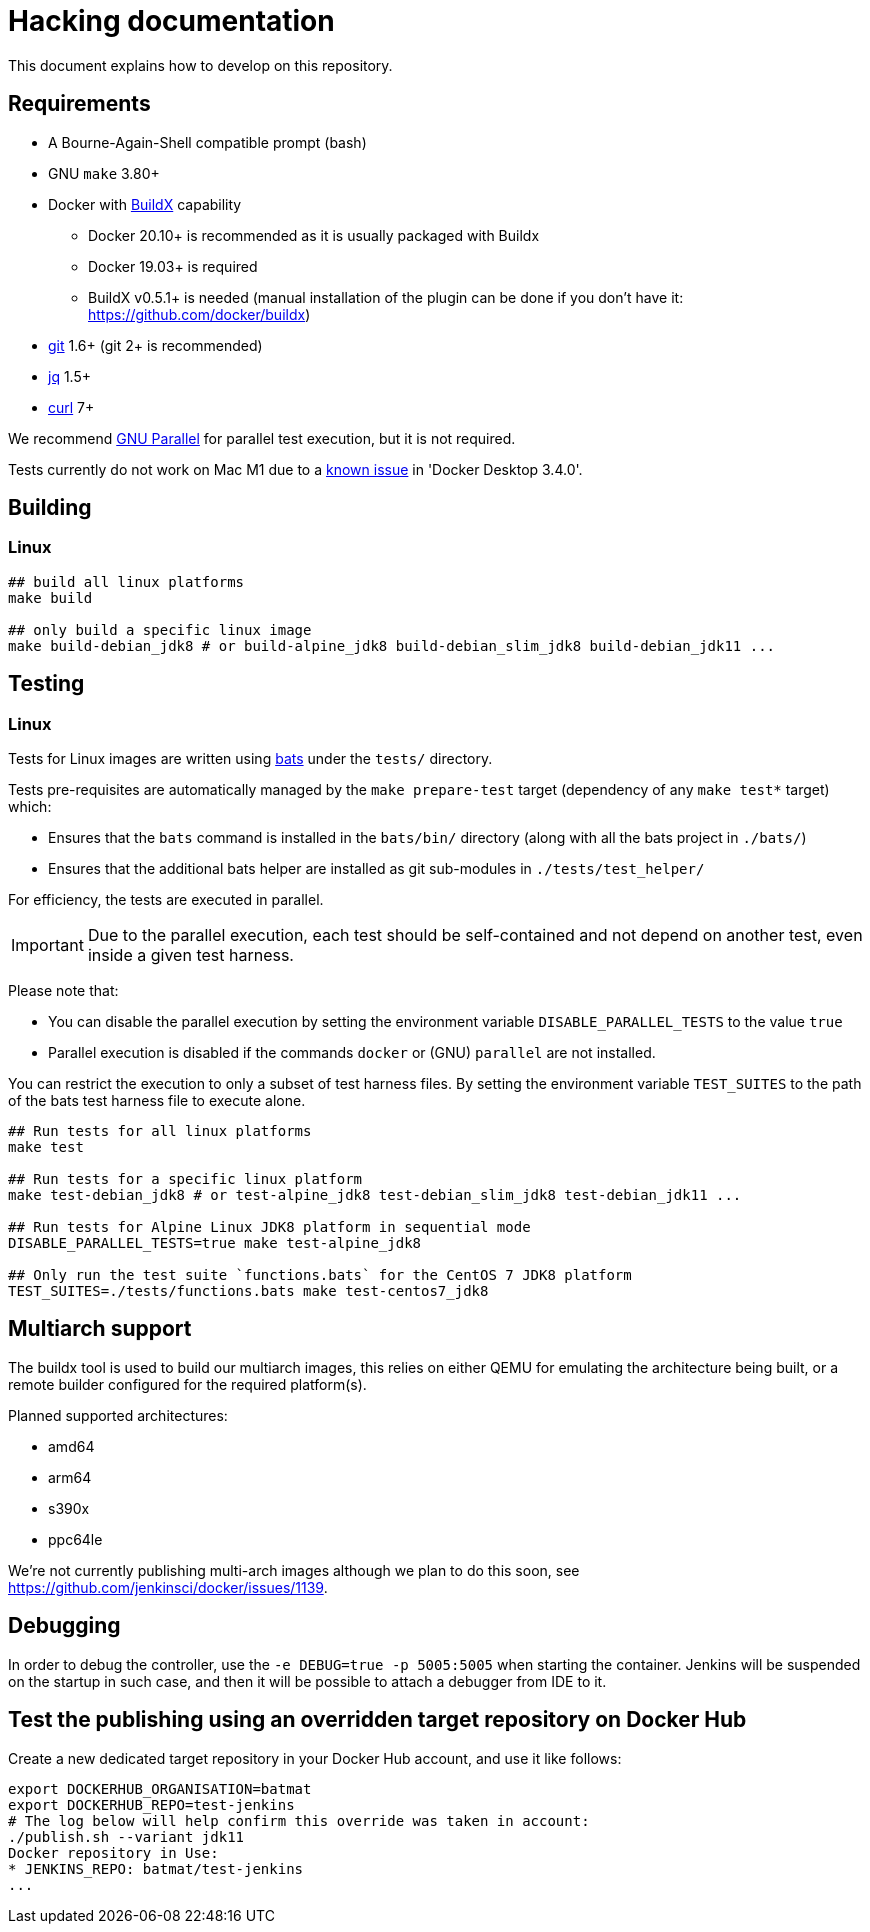 = Hacking documentation

This document explains how to develop on this repository.

== Requirements

* A Bourne-Again-Shell compatible prompt (bash)
* GNU `make` 3.80+
* Docker with https://github.com/docker/buildx[BuildX] capability
** Docker 20.10+ is recommended as it is usually packaged with Buildx
** Docker 19.03+ is required
** BuildX v0.5.1+ is needed (manual installation of the plugin can be done if you don't have it: https://github.com/docker/buildx)
* https://git-scm.com/[git] 1.6+ (git 2+ is recommended)
* https://stedolan.github.io/jq/[jq] 1.5+
* https://curl.se/[curl] 7+

We recommend https://www.gnu.org/software/parallel/[GNU Parallel] for parallel test execution, but it is not required.

// In case the link breaks, and the bug hasn't been fixed yet:
// On Apple Silicon in native arm64 containers, older versions of libssl in
// debian:buster, ubuntu:20.04 and centos:8 will segfault when connected to some TLS
// servers, for example curl https://dl.yarnpkg.com. The bug is fixed in newer versions
// of libssl in debian:bullseye, ubuntu:21.04 and fedora:35.

Tests currently do not work on Mac M1 due to a link:https://docs.docker.com/docker-for-mac/release-notes/#known-issues[known issue] in 'Docker Desktop 3.4.0'.

== Building

=== Linux

[source,bash]
--
## build all linux platforms
make build

## only build a specific linux image
make build-debian_jdk8 # or build-alpine_jdk8 build-debian_slim_jdk8 build-debian_jdk11 ...

--

== Testing

=== Linux

Tests for Linux images are written using https://github.com/bats-core/bats-core[bats] under the `tests/` directory.

Tests pre-requisites are automatically managed by the `make prepare-test` target (dependency of any `make test*` target)  which:

- Ensures that the `bats` command is installed in the `bats/bin/` directory (along with all the bats project in `./bats/`)
- Ensures that the additional bats helper are installed as git sub-modules in `./tests/test_helper/`

For efficiency, the tests are executed in parallel.

[IMPORTANT]
Due to the parallel execution, each test should be self-contained
and not depend on another test, even inside a given test harness.

Please note that:

- You can disable the parallel execution by setting the environment variable `DISABLE_PARALLEL_TESTS` to the value `true`
- Parallel execution is disabled if the commands `docker` or (GNU) `parallel` are not installed.


You can restrict the execution to only a subset of test harness files. By setting the environment variable `TEST_SUITES`
to the path of the bats test harness file to execute alone.

[source,bash]
--
## Run tests for all linux platforms
make test

## Run tests for a specific linux platform
make test-debian_jdk8 # or test-alpine_jdk8 test-debian_slim_jdk8 test-debian_jdk11 ...

## Run tests for Alpine Linux JDK8 platform in sequential mode
DISABLE_PARALLEL_TESTS=true make test-alpine_jdk8

## Only run the test suite `functions.bats` for the CentOS 7 JDK8 platform
TEST_SUITES=./tests/functions.bats make test-centos7_jdk8
--

== Multiarch support

The buildx tool is used to build our multiarch images, this relies on either QEMU for emulating the architecture being built, or a remote builder configured for the required platform(s).

Planned supported architectures:

* amd64
* arm64
* s390x
* ppc64le

We're not currently publishing multi-arch images although we plan to do this soon, see https://github.com/jenkinsci/docker/issues/1139.

== Debugging

In order to debug the controller, use the `-e DEBUG=true -p 5005:5005` when starting the container.
Jenkins will be suspended on the startup in such case,
and then it will be possible to attach a debugger from IDE to it.

== Test the publishing using an overridden target repository on Docker Hub

Create a new dedicated target repository in your Docker Hub account, and use it like follows:

[source,bash]
--
export DOCKERHUB_ORGANISATION=batmat
export DOCKERHUB_REPO=test-jenkins
# The log below will help confirm this override was taken in account:
./publish.sh --variant jdk11
Docker repository in Use:
* JENKINS_REPO: batmat/test-jenkins
...
--
